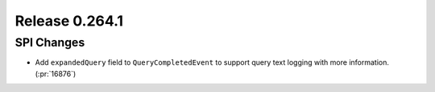===============
Release 0.264.1
===============

SPI Changes
_______________
* Add ``expandedQuery`` field to ``QueryCompletedEvent`` to support query text logging with more information. (:pr:`16876`)